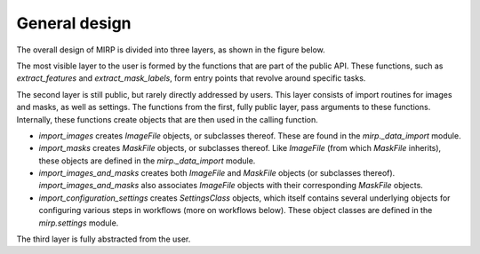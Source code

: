 General design
==============

The overall design of MIRP is divided into three layers, as shown in the figure below.

.. image:: images/mirp_general_design.svg
   :align: left

The most visible layer to the user is formed by the functions that are part of the public API. These functions, such as
`extract_features` and `extract_mask_labels`, form entry points that revolve around specific tasks.

The second layer is still public, but rarely directly addressed by users. This layer consists of import routines for
images and masks, as well as settings. The functions from the first, fully public layer, pass arguments to these
functions. Internally, these functions create objects that are then used in the calling function.

* `import_images` creates `ImageFile` objects, or subclasses thereof. These are found in the `mirp._data_import` module.
* `import_masks` creates `MaskFile` objects, or subclasses thereof. Like `ImageFile` (from which `MaskFile` inherits),
  these objects are defined in the `mirp._data_import` module.
* `import_images_and_masks` creates both `ImageFile` and `MaskFile` objects (or subclasses thereof).
  `import_images_and_masks` also associates `ImageFile` objects with their corresponding `MaskFile` objects.
* `import_configuration_settings` creates `SettingsClass` objects, which itself contains several underlying objects for
  configuring various steps in workflows (more on workflows below). These object classes are defined in the
  `mirp.settings` module.

The third layer is fully abstracted from the user.